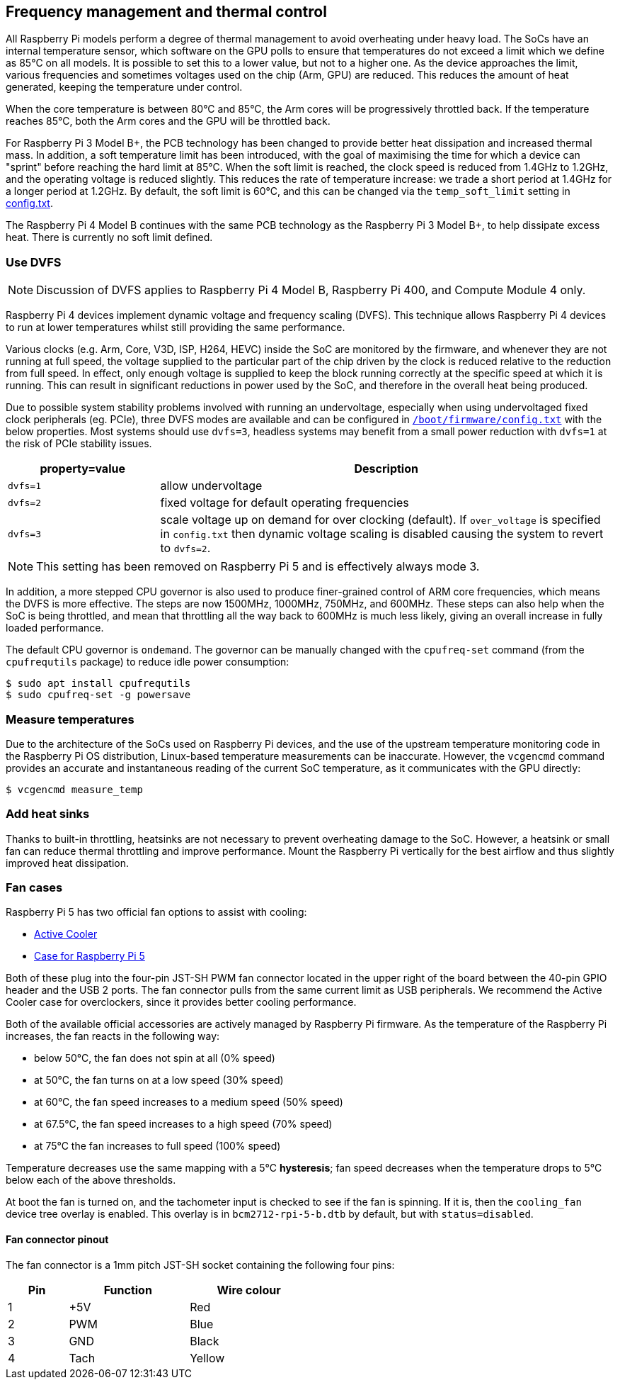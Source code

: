 == Frequency management and thermal control

All Raspberry Pi models perform a degree of thermal management to avoid overheating under heavy load. The SoCs have an internal temperature sensor, which software on the GPU polls to ensure that temperatures do not exceed a limit which we define as 85°C on all models. It is possible to set this to a lower value, but not to a higher one. As the device approaches the limit, various frequencies and sometimes voltages used on the chip (Arm, GPU) are reduced. This reduces the amount of heat generated, keeping the temperature under control.

When the core temperature is between 80°C and 85°C, the Arm cores will be progressively throttled back. If the temperature reaches 85°C, both the Arm cores and the GPU will be throttled back.

For Raspberry Pi 3 Model B+, the PCB technology has been changed to provide better heat dissipation and increased thermal mass. In addition, a soft temperature limit has been introduced, with the goal of maximising the time for which a device can "sprint" before reaching the hard limit at 85°C. When the soft limit is reached, the clock speed is reduced from 1.4GHz to 1.2GHz, and the operating voltage is reduced slightly. This reduces the rate of temperature increase: we trade a short period at 1.4GHz for a longer period at 1.2GHz. By default, the soft limit is 60°C, and this can be changed via the `temp_soft_limit` setting in xref:config_txt.adoc#overclocking-options[config.txt].

The Raspberry Pi 4 Model B continues with the same PCB technology as the Raspberry Pi 3 Model B+, to help dissipate excess heat. There is currently no soft limit defined.

=== Use DVFS

NOTE: Discussion of DVFS applies to Raspberry Pi 4 Model B, Raspberry Pi 400, and Compute Module 4 only.

Raspberry Pi 4 devices implement dynamic voltage and frequency scaling (DVFS). This technique allows Raspberry Pi 4 devices to run at lower temperatures whilst still providing the same performance.

Various clocks (e.g. Arm, Core, V3D, ISP, H264, HEVC) inside the SoC are monitored by the firmware, and whenever they are not running at full speed, the voltage supplied to the particular part of the chip driven by the clock is reduced relative to the reduction from full speed. In effect, only enough voltage is supplied to keep the block running correctly at the specific speed at which it is running. This can result in significant reductions in power used by the SoC, and therefore in the overall heat being produced.

Due to possible system stability problems involved with running an undervoltage, especially when using undervoltaged fixed clock peripherals (eg. PCIe), three DVFS modes are available and can be configured in xref:config_txt.adoc#what-is-config-txt[`/boot/firmware/config.txt`] with the below properties. Most systems should use `dvfs=3`, headless systems may benefit from a small power reduction with `dvfs=1` at the risk of PCIe stability issues.

[cols="1m,3"]
|===
| property=value | Description

| dvfs=1
| allow undervoltage

| dvfs=2
| fixed voltage for default operating frequencies

| dvfs=3
| scale voltage up on demand for over clocking (default). If `over_voltage` is specified in `config.txt` then dynamic voltage scaling is disabled causing the system to revert to `dvfs=2`.
|===

NOTE: This setting has been removed on Raspberry Pi 5 and is effectively always mode 3.

In addition, a more stepped CPU governor is also used to produce finer-grained control of ARM core frequencies, which means the DVFS is more effective. The steps are now 1500MHz, 1000MHz, 750MHz, and 600MHz. These steps can also help when the SoC is being throttled, and mean that throttling all the way back to 600MHz is much less likely, giving an overall increase in fully loaded performance.

The default CPU governor is `ondemand`. The governor can be manually changed with the `cpufreq-set` command (from the `cpufrequtils` package) to reduce idle power consumption:

[source,console]
----
$ sudo apt install cpufrequtils
$ sudo cpufreq-set -g powersave
----

=== Measure temperatures

Due to the architecture of the SoCs used on Raspberry Pi devices, and the use of the upstream temperature monitoring code in the Raspberry Pi OS distribution, Linux-based temperature measurements can be inaccurate. However, the `vcgencmd` command provides an accurate and instantaneous reading of the current SoC temperature, as it communicates with the GPU directly:

[source,console]
----
$ vcgencmd measure_temp
----

=== Add heat sinks

Thanks to built-in throttling, heatsinks are not necessary to prevent overheating damage to the SoC. However, a heatsink or small fan can reduce thermal throttling and improve performance. Mount the Raspberry Pi vertically for the best airflow and thus slightly improved heat dissipation.

=== Fan cases

Raspberry Pi 5 has two official fan options to assist with cooling:

* https://www.raspberrypi.com/products/active-cooler/[Active Cooler]
* https://www.raspberrypi.com/products/raspberry-pi-5-case/[Case for Raspberry Pi 5]

Both of these plug into the four-pin JST-SH PWM fan connector located in the upper right of the board between the 40-pin GPIO header and the USB 2 ports. The fan connector pulls from the same current limit as USB peripherals. We recommend the Active Cooler case for overclockers, since it provides better cooling performance.

Both of the available official accessories are actively managed by Raspberry Pi firmware. As the temperature of the Raspberry Pi increases, the fan reacts in the following way:

* below 50°C, the fan does not spin at all (0% speed)
* at 50°C, the fan turns on at a low speed (30% speed)
* at 60°C, the fan speed increases to a medium speed (50% speed)
* at 67.5°C, the fan speed increases to a high speed (70% speed)
* at 75°C the fan increases to full speed (100% speed)

Temperature decreases use the same mapping with a 5°C **hysteresis**; fan speed decreases when the temperature drops to 5°C below each of the above thresholds.

At boot the fan is turned on, and the tachometer input is checked to see if the fan is spinning. If it is, then the `cooling_fan` device tree overlay is enabled. This overlay is in `bcm2712-rpi-5-b.dtb` by default, but with `status=disabled`.

==== Fan connector pinout

The fan connector is a 1mm pitch JST-SH socket containing the following four pins:

[cols="1,2,2",width="50"%"]
|===
| Pin | Function | Wire colour

| 1 | +5V | Red
| 2 | PWM | Blue
| 3 | GND | Black
| 4 | Tach | Yellow
|===


